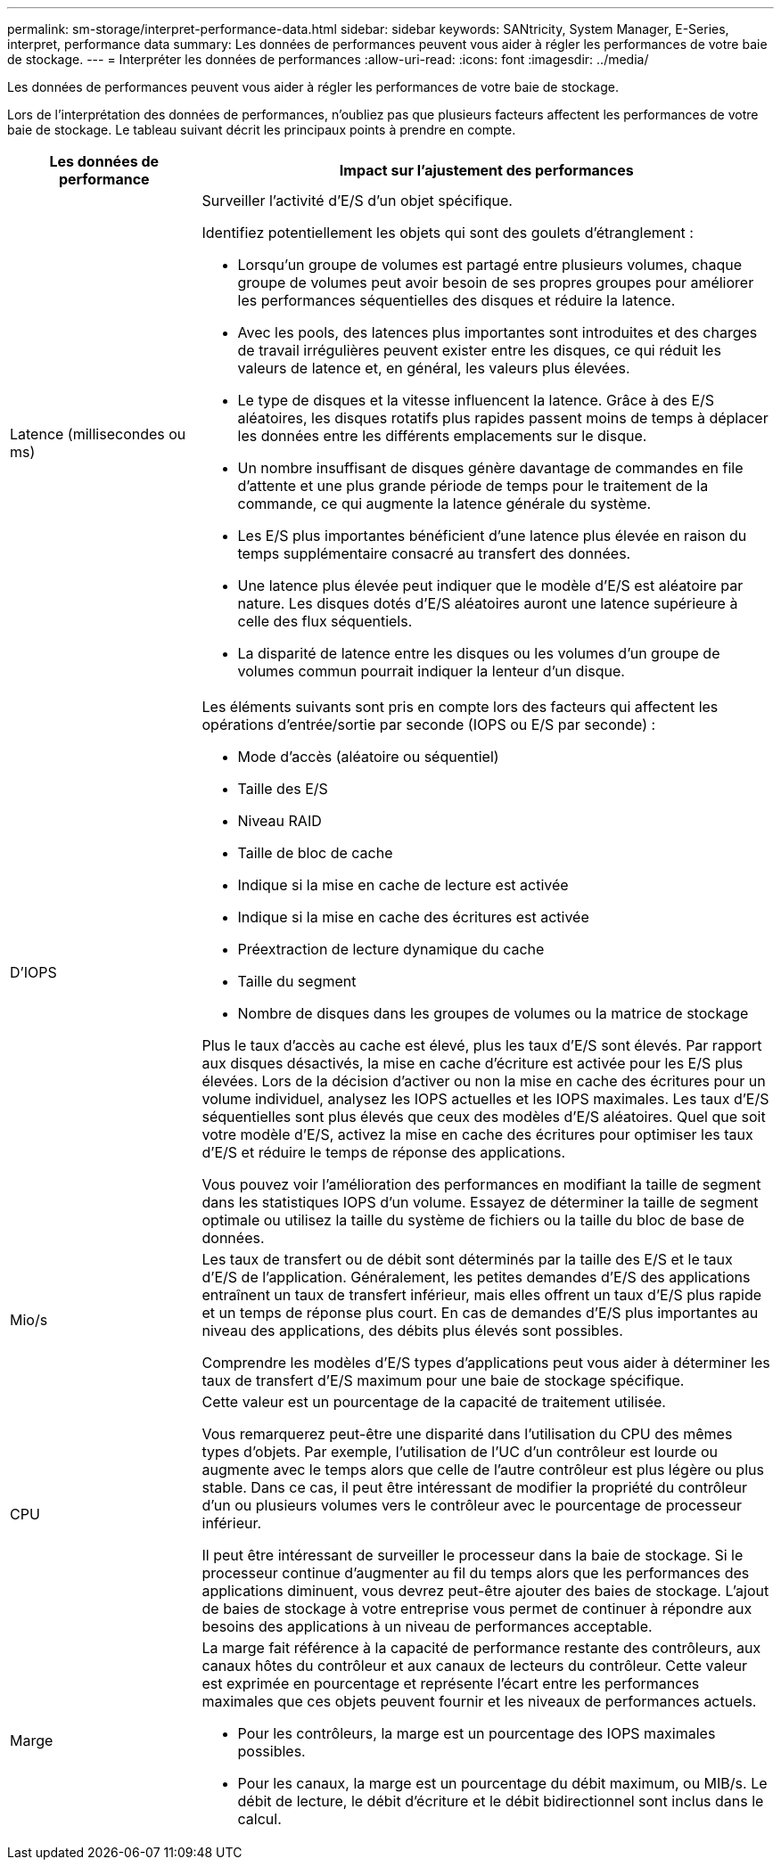 ---
permalink: sm-storage/interpret-performance-data.html 
sidebar: sidebar 
keywords: SANtricity, System Manager, E-Series, interpret, performance data 
summary: Les données de performances peuvent vous aider à régler les performances de votre baie de stockage. 
---
= Interpréter les données de performances
:allow-uri-read: 
:icons: font
:imagesdir: ../media/


[role="lead"]
Les données de performances peuvent vous aider à régler les performances de votre baie de stockage.

Lors de l'interprétation des données de performances, n'oubliez pas que plusieurs facteurs affectent les performances de votre baie de stockage. Le tableau suivant décrit les principaux points à prendre en compte.

[cols="25h,~"]
|===
| Les données de performance | Impact sur l'ajustement des performances 


 a| 
Latence (millisecondes ou ms)
 a| 
Surveiller l'activité d'E/S d'un objet spécifique.

Identifiez potentiellement les objets qui sont des goulets d'étranglement :

* Lorsqu'un groupe de volumes est partagé entre plusieurs volumes, chaque groupe de volumes peut avoir besoin de ses propres groupes pour améliorer les performances séquentielles des disques et réduire la latence.
* Avec les pools, des latences plus importantes sont introduites et des charges de travail irrégulières peuvent exister entre les disques, ce qui réduit les valeurs de latence et, en général, les valeurs plus élevées.
* Le type de disques et la vitesse influencent la latence. Grâce à des E/S aléatoires, les disques rotatifs plus rapides passent moins de temps à déplacer les données entre les différents emplacements sur le disque.
* Un nombre insuffisant de disques génère davantage de commandes en file d'attente et une plus grande période de temps pour le traitement de la commande, ce qui augmente la latence générale du système.
* Les E/S plus importantes bénéficient d'une latence plus élevée en raison du temps supplémentaire consacré au transfert des données.
* Une latence plus élevée peut indiquer que le modèle d'E/S est aléatoire par nature. Les disques dotés d'E/S aléatoires auront une latence supérieure à celle des flux séquentiels.
* La disparité de latence entre les disques ou les volumes d'un groupe de volumes commun pourrait indiquer la lenteur d'un disque.




 a| 
D'IOPS
 a| 
Les éléments suivants sont pris en compte lors des facteurs qui affectent les opérations d'entrée/sortie par seconde (IOPS ou E/S par seconde) :

* Mode d'accès (aléatoire ou séquentiel)
* Taille des E/S
* Niveau RAID
* Taille de bloc de cache
* Indique si la mise en cache de lecture est activée
* Indique si la mise en cache des écritures est activée
* Préextraction de lecture dynamique du cache
* Taille du segment
* Nombre de disques dans les groupes de volumes ou la matrice de stockage


Plus le taux d'accès au cache est élevé, plus les taux d'E/S sont élevés. Par rapport aux disques désactivés, la mise en cache d'écriture est activée pour les E/S plus élevées. Lors de la décision d'activer ou non la mise en cache des écritures pour un volume individuel, analysez les IOPS actuelles et les IOPS maximales. Les taux d'E/S séquentielles sont plus élevés que ceux des modèles d'E/S aléatoires. Quel que soit votre modèle d'E/S, activez la mise en cache des écritures pour optimiser les taux d'E/S et réduire le temps de réponse des applications.

Vous pouvez voir l'amélioration des performances en modifiant la taille de segment dans les statistiques IOPS d'un volume. Essayez de déterminer la taille de segment optimale ou utilisez la taille du système de fichiers ou la taille du bloc de base de données.



 a| 
Mio/s
 a| 
Les taux de transfert ou de débit sont déterminés par la taille des E/S et le taux d'E/S de l'application. Généralement, les petites demandes d'E/S des applications entraînent un taux de transfert inférieur, mais elles offrent un taux d'E/S plus rapide et un temps de réponse plus court. En cas de demandes d'E/S plus importantes au niveau des applications, des débits plus élevés sont possibles.

Comprendre les modèles d'E/S types d'applications peut vous aider à déterminer les taux de transfert d'E/S maximum pour une baie de stockage spécifique.



 a| 
CPU
 a| 
Cette valeur est un pourcentage de la capacité de traitement utilisée.

Vous remarquerez peut-être une disparité dans l'utilisation du CPU des mêmes types d'objets. Par exemple, l'utilisation de l'UC d'un contrôleur est lourde ou augmente avec le temps alors que celle de l'autre contrôleur est plus légère ou plus stable. Dans ce cas, il peut être intéressant de modifier la propriété du contrôleur d'un ou plusieurs volumes vers le contrôleur avec le pourcentage de processeur inférieur.

Il peut être intéressant de surveiller le processeur dans la baie de stockage. Si le processeur continue d'augmenter au fil du temps alors que les performances des applications diminuent, vous devrez peut-être ajouter des baies de stockage. L'ajout de baies de stockage à votre entreprise vous permet de continuer à répondre aux besoins des applications à un niveau de performances acceptable.



 a| 
Marge
 a| 
La marge fait référence à la capacité de performance restante des contrôleurs, aux canaux hôtes du contrôleur et aux canaux de lecteurs du contrôleur. Cette valeur est exprimée en pourcentage et représente l'écart entre les performances maximales que ces objets peuvent fournir et les niveaux de performances actuels.

* Pour les contrôleurs, la marge est un pourcentage des IOPS maximales possibles.
* Pour les canaux, la marge est un pourcentage du débit maximum, ou MIB/s. Le débit de lecture, le débit d'écriture et le débit bidirectionnel sont inclus dans le calcul.


|===